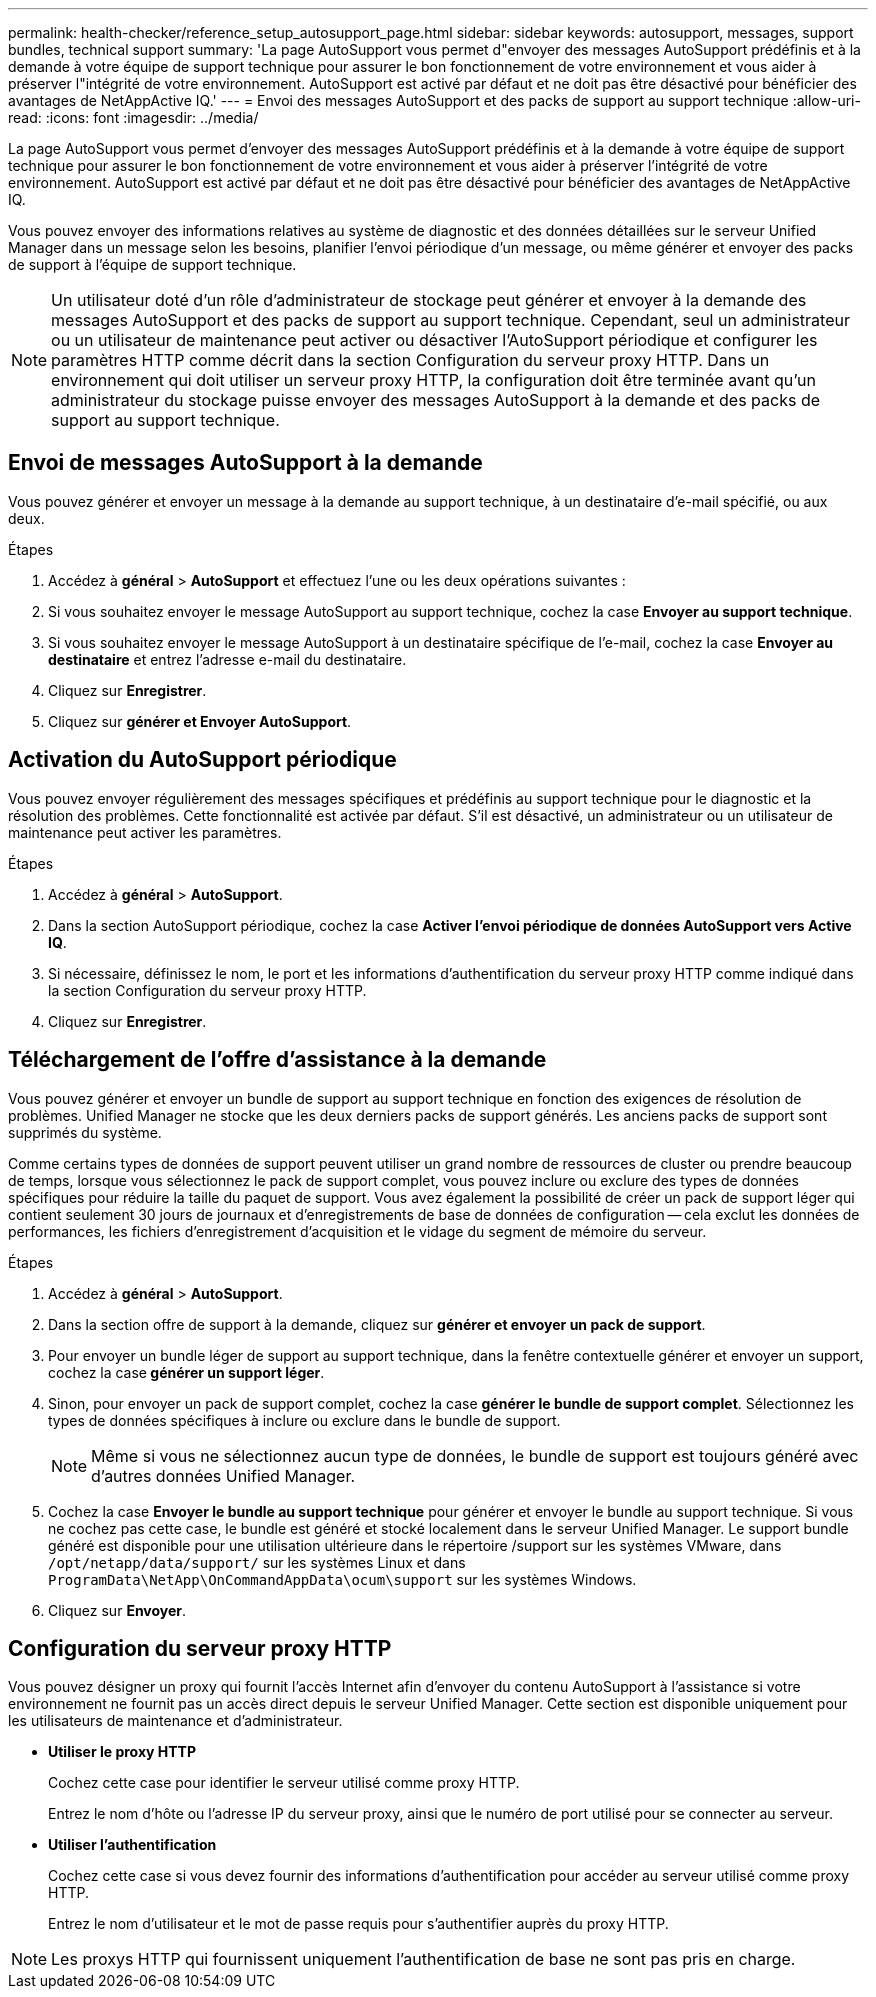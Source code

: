 ---
permalink: health-checker/reference_setup_autosupport_page.html 
sidebar: sidebar 
keywords: autosupport, messages, support bundles, technical support 
summary: 'La page AutoSupport vous permet d"envoyer des messages AutoSupport prédéfinis et à la demande à votre équipe de support technique pour assurer le bon fonctionnement de votre environnement et vous aider à préserver l"intégrité de votre environnement. AutoSupport est activé par défaut et ne doit pas être désactivé pour bénéficier des avantages de NetAppActive IQ.' 
---
= Envoi des messages AutoSupport et des packs de support au support technique
:allow-uri-read: 
:icons: font
:imagesdir: ../media/


[role="lead"]
La page AutoSupport vous permet d'envoyer des messages AutoSupport prédéfinis et à la demande à votre équipe de support technique pour assurer le bon fonctionnement de votre environnement et vous aider à préserver l'intégrité de votre environnement. AutoSupport est activé par défaut et ne doit pas être désactivé pour bénéficier des avantages de NetAppActive IQ.

Vous pouvez envoyer des informations relatives au système de diagnostic et des données détaillées sur le serveur Unified Manager dans un message selon les besoins, planifier l'envoi périodique d'un message, ou même générer et envoyer des packs de support à l'équipe de support technique.

[NOTE]
====
Un utilisateur doté d'un rôle d'administrateur de stockage peut générer et envoyer à la demande des messages AutoSupport et des packs de support au support technique. Cependant, seul un administrateur ou un utilisateur de maintenance peut activer ou désactiver l'AutoSupport périodique et configurer les paramètres HTTP comme décrit dans la section Configuration du serveur proxy HTTP. Dans un environnement qui doit utiliser un serveur proxy HTTP, la configuration doit être terminée avant qu'un administrateur du stockage puisse envoyer des messages AutoSupport à la demande et des packs de support au support technique.

====


== Envoi de messages AutoSupport à la demande

Vous pouvez générer et envoyer un message à la demande au support technique, à un destinataire d'e-mail spécifié, ou aux deux.

.Étapes
. Accédez à *général* > *AutoSupport* et effectuez l'une ou les deux opérations suivantes :
. Si vous souhaitez envoyer le message AutoSupport au support technique, cochez la case *Envoyer au support technique*.
. Si vous souhaitez envoyer le message AutoSupport à un destinataire spécifique de l'e-mail, cochez la case *Envoyer au destinataire* et entrez l'adresse e-mail du destinataire.
. Cliquez sur *Enregistrer*.
. Cliquez sur *générer et Envoyer AutoSupport*.




== Activation du AutoSupport périodique

Vous pouvez envoyer régulièrement des messages spécifiques et prédéfinis au support technique pour le diagnostic et la résolution des problèmes. Cette fonctionnalité est activée par défaut. S'il est désactivé, un administrateur ou un utilisateur de maintenance peut activer les paramètres.

.Étapes
. Accédez à *général* > *AutoSupport*.
. Dans la section AutoSupport périodique, cochez la case *Activer l'envoi périodique de données AutoSupport vers Active IQ*.
. Si nécessaire, définissez le nom, le port et les informations d'authentification du serveur proxy HTTP comme indiqué dans la section Configuration du serveur proxy HTTP.
. Cliquez sur *Enregistrer*.




== Téléchargement de l'offre d'assistance à la demande

Vous pouvez générer et envoyer un bundle de support au support technique en fonction des exigences de résolution de problèmes. Unified Manager ne stocke que les deux derniers packs de support générés. Les anciens packs de support sont supprimés du système.

Comme certains types de données de support peuvent utiliser un grand nombre de ressources de cluster ou prendre beaucoup de temps, lorsque vous sélectionnez le pack de support complet, vous pouvez inclure ou exclure des types de données spécifiques pour réduire la taille du paquet de support. Vous avez également la possibilité de créer un pack de support léger qui contient seulement 30 jours de journaux et d'enregistrements de base de données de configuration -- cela exclut les données de performances, les fichiers d'enregistrement d'acquisition et le vidage du segment de mémoire du serveur.

.Étapes
. Accédez à *général* > *AutoSupport*.
. Dans la section offre de support à la demande, cliquez sur *générer et envoyer un pack de support*.
. Pour envoyer un bundle léger de support au support technique, dans la fenêtre contextuelle générer et envoyer un support, cochez la case** générer un support léger**.
. Sinon, pour envoyer un pack de support complet, cochez la case *générer le bundle de support complet*. Sélectionnez les types de données spécifiques à inclure ou exclure dans le bundle de support.
+
[NOTE]
====
Même si vous ne sélectionnez aucun type de données, le bundle de support est toujours généré avec d'autres données Unified Manager.

====
. Cochez la case *Envoyer le bundle au support technique* pour générer et envoyer le bundle au support technique. Si vous ne cochez pas cette case, le bundle est généré et stocké localement dans le serveur Unified Manager. Le support bundle généré est disponible pour une utilisation ultérieure dans le répertoire /support sur les systèmes VMware, dans `/opt/netapp/data/support/` sur les systèmes Linux et dans `ProgramData\NetApp\OnCommandAppData\ocum\support` sur les systèmes Windows.
. Cliquez sur *Envoyer*.




== Configuration du serveur proxy HTTP

Vous pouvez désigner un proxy qui fournit l'accès Internet afin d'envoyer du contenu AutoSupport à l'assistance si votre environnement ne fournit pas un accès direct depuis le serveur Unified Manager. Cette section est disponible uniquement pour les utilisateurs de maintenance et d'administrateur.

* *Utiliser le proxy HTTP*
+
Cochez cette case pour identifier le serveur utilisé comme proxy HTTP.

+
Entrez le nom d'hôte ou l'adresse IP du serveur proxy, ainsi que le numéro de port utilisé pour se connecter au serveur.

* *Utiliser l'authentification*
+
Cochez cette case si vous devez fournir des informations d'authentification pour accéder au serveur utilisé comme proxy HTTP.

+
Entrez le nom d'utilisateur et le mot de passe requis pour s'authentifier auprès du proxy HTTP.



[NOTE]
====
Les proxys HTTP qui fournissent uniquement l'authentification de base ne sont pas pris en charge.

====